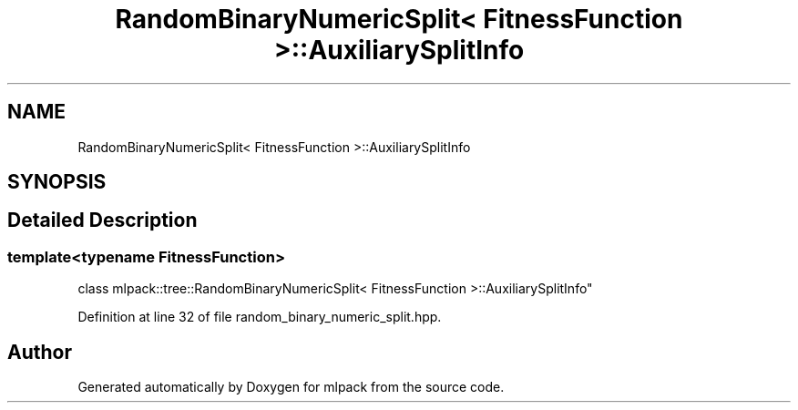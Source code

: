 .TH "RandomBinaryNumericSplit< FitnessFunction >::AuxiliarySplitInfo" 3 "Sun Aug 22 2021" "Version 3.4.2" "mlpack" \" -*- nroff -*-
.ad l
.nh
.SH NAME
RandomBinaryNumericSplit< FitnessFunction >::AuxiliarySplitInfo
.SH SYNOPSIS
.br
.PP
.SH "Detailed Description"
.PP 

.SS "template<typename FitnessFunction>
.br
class mlpack::tree::RandomBinaryNumericSplit< FitnessFunction >::AuxiliarySplitInfo"

.PP
Definition at line 32 of file random_binary_numeric_split\&.hpp\&.

.SH "Author"
.PP 
Generated automatically by Doxygen for mlpack from the source code\&.
